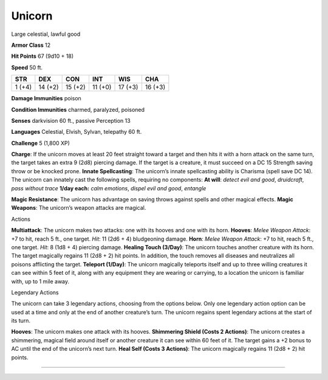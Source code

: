 Unicorn  
-------------------------------------------------------------


Large celestial, lawful good

**Armor Class** 12

**Hit Points** 67 (9d10 + 18)

**Speed** 50 ft.

+----------+-----------+-----------+-----------+-----------+-----------+
| STR      | DEX       | CON       | INT       | WIS       | CHA       |
+==========+===========+===========+===========+===========+===========+
| 1 (+4)   | 14 (+2)   | 15 (+2)   | 11 (+0)   | 17 (+3)   | 16 (+3)   |
+----------+-----------+-----------+-----------+-----------+-----------+

**Damage Immunities** poison

**Condition Immunities** charmed, paralyzed, poisoned

**Senses** darkvision 60 ft., passive Perception 13

**Languages** Celestial, Elvish, Sylvan, telepathy 60 ft.

**Challenge** 5 (1,800 XP)

**Charge**: If the unicorn moves at least 20 feet straight toward a
target and then hits it with a horn attack on the same turn, the target
takes an extra 9 (2d8) piercing damage. If the target is a creature, it
must succeed on a DC 15 Strength saving throw or be knocked prone.
**Innate Spellcasting**: The unicorn’s innate spellcasting ability is
Charisma (spell save DC 14). The unicorn can innately cast the following
spells, requiring no components: **At will**: *detect evil and good*,
*druidcraft*, *pass without trace* **1/day each:** *calm emotions*,
*dispel evil and good*, *entangle*

**Magic Resistance**: The unicorn has advantage on saving throws against
spells and other magical effects. **Magic Weapons**: The unicorn’s
weapon attacks are magical.

Actions

**Multiattack**: The unicorn makes two attacks: one with its hooves and
one with its horn. **Hooves**: *Melee Weapon Attack*: +7 to hit, reach 5
ft., one target. *Hit*: 11 (2d6 + 4) bludgeoning damage. **Horn**:
*Melee Weapon Attack*: +7 to hit, reach 5 ft., one target. *Hit*: 8 (1d8
+ 4) piercing damage. **Healing Touch (3/Day)**: The unicorn touches
another creature with its horn. The target magically regains 11 (2d8 +
2) hit points. In addition, the touch removes all diseases and
neutralizes all poisons afflicting the target. **Teleport (1/Day)**: The
unicorn magically teleports itself and up to three willing creatures it
can see within 5 feet of it, along with any equipment they are wearing
or carrying, to a location the unicorn is familiar with, up to 1 mile
away.

Legendary Actions

The unicorn can take 3 legendary actions, choosing from the options
below. Only one legendary action option can be used at a time and only
at the end of another creature’s turn. The unicorn regains spent
legendary actions at the start of its turn.

**Hooves**: The unicorn makes one attack with its hooves. **Shimmering
Shield (Costs 2 Actions)**: The unicorn creates a shimmering, magical
field around itself or another creature it can see within 60 feet of it.
The target gains a +2 bonus to AC until the end of the unicorn’s next
turn. **Heal Self (Costs 3 Actions)**: The unicorn magically regains 11
(2d8 + 2) hit points.

-------------------------------------------------------------
